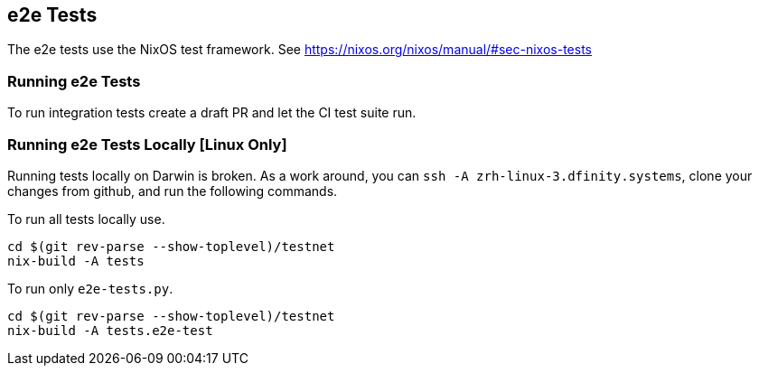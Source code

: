 == e2e Tests

The e2e tests use the NixOS test framework. See
https://nixos.org/nixos/manual/#sec-nixos-tests

=== Running e2e Tests

To run integration tests create a draft PR and let the CI test suite run.

=== Running e2e Tests Locally [Linux Only]

Running tests locally on Darwin is broken. As a work around, you can `ssh -A
zrh-linux-3.dfinity.systems`, clone your changes from github, and run the
following commands.

To run all tests locally use.
[source,shell]
----
cd $(git rev-parse --show-toplevel)/testnet
nix-build -A tests
----

To run only `e2e-tests.py`.
[source,shell]
----
cd $(git rev-parse --show-toplevel)/testnet
nix-build -A tests.e2e-test
----
